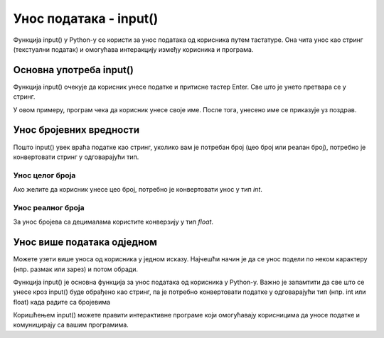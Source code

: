 Унос података - input()
=======================

Функција input() у Python-у се користи за унос података од корисника путем тастатуре. Она чита унос као стринг (текстуални податак) и омогућава интеракцију између корисника и програма.

Oсновна употреба input()
---------------------------

Функција input() очекује да корисник унесе податке и притисне тастер Enter. Све што је унето претвара се у стринг.

.. activecode:: unos1
   :coach:

   ime = input("Унесите ваше име: ")
   print("Здраво,", ime)
   

У овом примеру, програм чека да корисник унесе своје име. После тога, унесено име се приказује уз поздрав.

Унос бројевних вредности
-------------------------

Пошто input() увек враћа податке као стринг, уколико вам је потребан број (цео број или реалан број), потребно је конвертовати стринг у одговарајући тип.

Унос целог броја
`````````````````

Ако желите да корисник унесе цео број, потребно је конвертовати унос у тип `int`.

.. activecode:: unos2
   :coach:

   godine = int(input("Колико имате година? "))
   print("Имаш", godine,"година")
  

Унос реалног броја
`````````````````````

За унос бројева са децималама користите конверзију у тип `float`.

.. activecode:: unos3
   :coach:

   tezina = float(input("Унесите вашу тежину у килограмима: "))
   print("Ваша тежина је", tezina, "кг")


Унос више података одједном
----------------------------

Можете узети више уноса од корисника у једном исказу. Најчешћи начин је да се унос подели по неком карактеру (нпр. размак или зарез) и потом обради.


.. activecode:: unos4
   :coach:

   brojevi = input("Унесите два броја одвојена зарезом: ")
   a, b = brojevi.split(",")  # Split раздваја по зарезу
   a = int(a)  # Конверзија у цео број
   b = int(b)
   print("Први број је", a, "други број је", b)

Функција input() је основна функција за унос података од корисника у Python-у. Важно је запамтити да све што се унесе кроз input() буде обрађено као стринг, па је потребно конвертовати податке у одговарајући тип (нпр. int или float) када радите са бројевима

.. infonote:: У овoj лекцији смо покрили:

   - Основну употребу input()
   - Унос и конверзију целих и реалних бројева
   - Унос више вредности
   - Проверу исправности корисничког уноса

Коришћењем input() можете правити интерактивне програме који омогућавају корисницима да уносе податке и комуницирају са вашим програмима.

